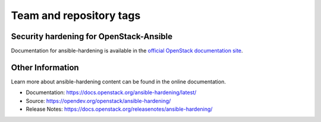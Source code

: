 ========================
Team and repository tags
========================

.. image:: https://governance.openstack.org/tc/badges/ansible-hardening.svg
    :target: https://governance.openstack.org/tc/reference/tags/index.html

.. Change things from this point on

Security hardening for OpenStack-Ansible
----------------------------------------

Documentation for ansible-hardening is available in the `official
OpenStack documentation site`_.

.. _official OpenStack documentation site: https://docs.openstack.org/ansible-hardening/latest/

Other Information
------------------

Learn more about ansible-hardening content can be found in the online
documentation.

* Documentation: https://docs.openstack.org/ansible-hardening/latest/
* Source: https://opendev.org/openstack/ansible-hardening/
* Release Notes: https://docs.openstack.org/releasenotes/ansible-hardening/
